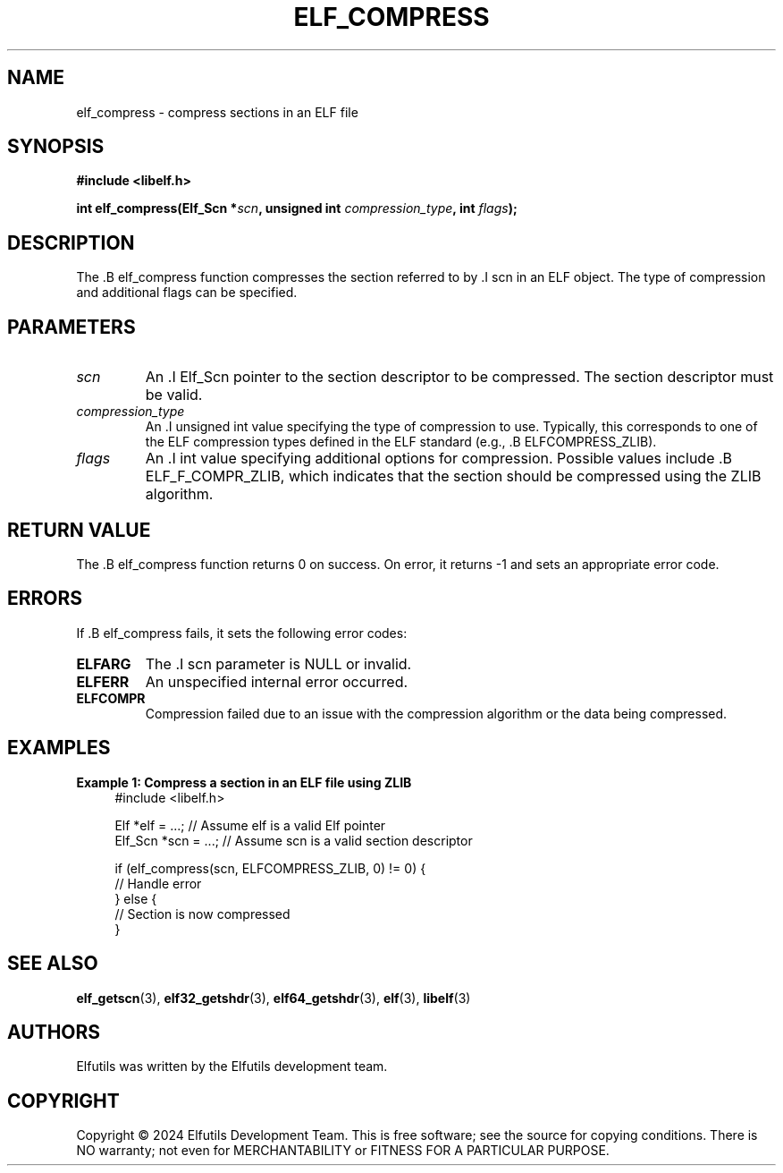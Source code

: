 .TH ELF_COMPRESS 3 "June 2024" "Elfutils" "Library Functions Manual"

.SH NAME
elf_compress \- compress sections in an ELF file

.SH SYNOPSIS
.B #include <libelf.h>

.BI "int elf_compress(Elf_Scn *" scn ", unsigned int " compression_type ", int " flags ");"

.SH DESCRIPTION
The .B elf_compress function compresses the section referred to by .I scn in an ELF object. The type of compression and additional flags can be specified.

.SH PARAMETERS
.TP
.I scn
An .I Elf_Scn pointer to the section descriptor to be compressed. The section descriptor must be valid.

.TP
.I compression_type
An .I unsigned int value specifying the type of compression to use. Typically, this corresponds to one of the ELF compression types defined in the ELF standard (e.g., .B ELFCOMPRESS_ZLIB).

.TP
.I flags
An .I int value specifying additional options for compression. Possible values include .B ELF_F_COMPR_ZLIB, which indicates that the section should be compressed using the ZLIB algorithm.

.SH RETURN VALUE
The .B elf_compress function returns 0 on success. On error, it returns -1 and sets an appropriate error code.

.SH ERRORS
If .B elf_compress fails, it sets the following error codes:

.TP
.B ELFARG
The .I scn parameter is NULL or invalid.

.TP
.B ELFERR
An unspecified internal error occurred.

.TP
.B ELFCOMPR
Compression failed due to an issue with the compression algorithm or the data being compressed.

.SH EXAMPLES
.B "Example 1: Compress a section in an ELF file using ZLIB"
.nf
.in +4
#include <libelf.h>

Elf *elf = ...; // Assume elf is a valid Elf pointer
Elf_Scn *scn = ...; // Assume scn is a valid section descriptor

if (elf_compress(scn, ELFCOMPRESS_ZLIB, 0) != 0) {
    // Handle error
} else {
    // Section is now compressed
}
.in -4
.fi

.SH SEE ALSO
.BR elf_getscn (3),
.BR elf32_getshdr (3),
.BR elf64_getshdr (3),
.BR elf (3),
.BR libelf (3)

.SH AUTHORS
Elfutils was written by the Elfutils development team.

.SH COPYRIGHT
Copyright © 2024 Elfutils Development Team.
This is free software; see the source for copying conditions. There is NO warranty; not even for MERCHANTABILITY or FITNESS FOR A PARTICULAR PURPOSE.

